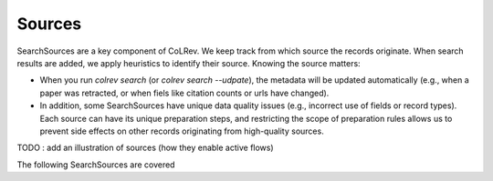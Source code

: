 
Sources
==================================

SearchSources are a key component of CoLRev. We keep track from which source the records originate. When search results are added, we apply heuristics to identify their source. Knowing the source matters:

- When you run `colrev search` (or `colrev search --udpate`), the metadata will be updated automatically (e.g., when a paper was retracted, or when fiels like citation counts or urls have changed).
- In addition, some SearchSources have unique data quality issues (e.g., incorrect use of fields or record types). Each source can have its unique preparation steps, and restricting the scope of preparation rules allows us to prevent side effects on other records originating from high-quality sources.


TODO : add an illustration of sources (how they enable active flows)

The following SearchSources are covered

.. datatemplate:json:: ../../../colrev/template/package_endpoints.json

    {{ make_list_table_from_mappings(
        [("SearchSource", "link"), ("Identifier", "package_endpoint_identifier"), ("Heuristics", "heuristic"), ("API search", "api_search"), ("Search instructions", "instructions")],
        data['search_source'],
        title='Extensions: search_sources',
        ) }}

    Notes:
     - Other SearchSources are handled by "Unknown Source"
     - Heuristics enable automated detection of the SearchSources upon load
     - ONI: Output not identifiable (e.g., BibTeX/RIS files lack unique features to identify the original SearchSource)
     - NA: Not applicable
     - For updates, fixes, and additions of SearchSources, check the `Github issues <https://github.com/geritwagner/colrev/labels/search_source>`_.
